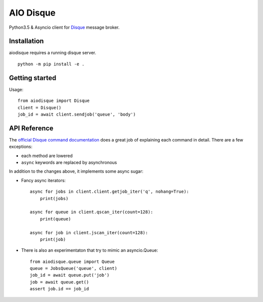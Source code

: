 AIO Disque
==========

Python3.5 & Asyncio client for Disque_ message broker.


Installation
------------

aiodisque requires a running disque server.

::

    python -m pip install -e .


Getting started
---------------

Usage::

    from aiodisque import Disque
    client = Disque()
    job_id = await client.sendjob('queue', 'body')


API Reference
-------------

The `official Disque command documentation`_ does a great job of explaining
each command in detail. There are a few exceptions:

* each method are lowered
* ``async`` keywords are replaced by asynchronous

In addition to the changes above, it implements some async sugar:

* Fancy async iterators::

    async for jobs in client.client.getjob_iter('q', nohang=True):
        print(jobs)

    async for queue in client.qscan_iter(count=128):
        print(queue)

    async for job in client.jscan_iter(count=128):
        print(job)

* There is also an experimentaton that try to mimic an asyncio.Queue::

    from aiodisque.queue import Queue
    queue = JobsQueue('queue', client)
    job_id = await queue.put('job')
    job = await queue.get()
    assert job.id == job_id

.. _Disque: https://github.com/antirez/disque
.. _`official Disque command documentation`: https://github.com/antirez/disque#main-api

